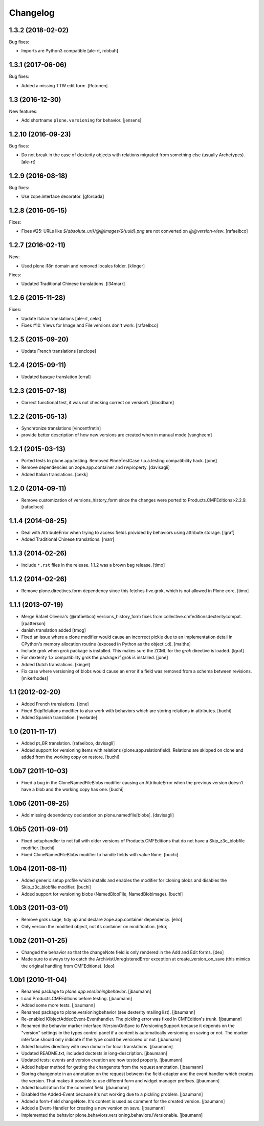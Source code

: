 Changelog
=========

1.3.2 (2018-02-02)
------------------

Bug fixes:

- Imports are Python3 compatible
  [ale-rt, robbuh]


1.3.1 (2017-06-06)
------------------

Bug fixes:

- Added a missing TTW edit form.
  [Rotonen]


1.3 (2016-12-30)
----------------

New features:

- Add shortname ``plone.versioning`` for behavior.
  [jensens]


1.2.10 (2016-09-23)
-------------------

Bug fixes:

- Do not break in the case of dexterity objects with relations
  migrated from something else (usually Archetypes).
  [ale-rt]


1.2.9 (2016-08-18)
------------------

Bug fixes:

- Use zope.interface decorator.
  [gforcada]


1.2.8 (2016-05-15)
------------------

Fixes:

- Fixes #25: URLs like `${absolute_url}/@@images/${uuid}.png` are not converted
  on `@@version-view`. [rafaelbco]


1.2.7 (2016-02-11)
------------------

New:

- Used plone i18n domain and removed locales folder.  [klinger]

Fixes:

- Updated Traditional Chinese translations.  [l34marr]


1.2.6 (2015-11-28)
------------------

Fixes:

- Update Italian translations
  [ale-rt, cekk]

- Fixes #10: Views for Image and File versions don't work.
  [rafaelbco]


1.2.5 (2015-09-20)
------------------

- Update French translations
  [enclope]


1.2.4 (2015-09-11)
------------------

- Updated basque translation
  [erral]


1.2.3 (2015-07-18)
------------------

- Correct functional test, it was not checking correct on version1.
  [bloodbare]


1.2.2 (2015-05-13)
------------------

- Synchronize translations
  [vincentfretin]

- provide better description of how new versions are created when in manual mode
  [vangheem]


1.2.1 (2015-03-13)
------------------

- Ported tests to plone.app.testing.
  Removed PloneTestCase / p.a.testing compatibility hack.
  [jone]

- Remove dependencies on zope.app.container and rwproperty.
  [davisagli]

- Added Italian translations.
  [cekk]


1.2.0 (2014-09-11)
------------------

- Remove customization of versions_history_form since the changes were ported
  to Products.CMFEditions>2.2.9.
  [rafaelbco]


1.1.4 (2014-08-25)
------------------

- Deal with AttributeError when trying to access fields provided by behaviors
  using attribute storage.
  [lgraf]

- Added Traditional Chinese translations.
  [marr]


1.1.3 (2014-02-26)
------------------

- Include ``*.rst`` files in the release. 1.1.2 was a brown bag release.
  [timo]


1.1.2 (2014-02-26)
------------------

- Remove plone.directives.form dependency since this fetches five.grok, which
  is not allowed in Plone core.
  [timo]


1.1.1 (2013-07-19)
------------------

- Merge Rafael Oliveira's (@rafaelbco) versions_history_form fixes
  from collective.cmfeditionsdexteritycompat.
  [rpatterson]

- danish translation added [tmog]

- Fixed an issue where a clone modifier would cause an incorrect
  pickle due to an implementation detail in CPython's memory
  allocation routine (exposed in Python as the object ``id``).
  [malthe]

- Include grok when grok package is installed.
  This makes sure the ZCML for the `grok` directive is loaded.
  [lgraf]

- For dexterity 1.x compatibility grok the package if grok is installed.
  [jone]

- Added Dutch translations.
  [kingel]

- Fix case where versioning of blobs would cause an error if a
  field was removed from a schema between revisions.
  [mikerhodes]


1.1 (2012-02-20)
----------------

- Added French translations.
  [jone]

- Fixed SkipRelations modifier to also work with behaviors which are storing
  relations in attributes.
  [buchi]

- Added Spanish translation.
  [hvelarde]


1.0 (2011-11-17)
----------------

- Added pt_BR translation.
  [rafaelbco, davisagli]

- Added support for versioning items with relations (plone.app.relationfield).
  Relations are skipped on clone and added from the working copy on restore.
  [buchi]


1.0b7 (2011-10-03)
------------------

* Fixed a bug in the CloneNamedFileBlobs modifier causing an AttributeError
  when the previous version doesn't have a blob and the working copy has one.
  [buchi]


1.0b6 (2011-09-25)
------------------

* Add missing dependency declaration on plone.namedfile[blobs].
  [davisagli]


1.0b5 (2011-09-01)
------------------

* Fixed setuphandler to not fail with older versions of Products.CMFEditions
  that do not have a Skip_z3c_blobfile modifier.
  [buchi]

* Fixed CloneNamedFileBlobs modifier to handle fields with value ``None``.
  [buchi]


1.0b4 (2011-08-11)
------------------

* Added generic setup profile which installs and enables the modifier for
  cloning blobs and disables the Skip_z3c_blobfile modifier.
  [buchi]

* Added support for versioning blobs (NamedBlobFile, NamedBlobImage).
  [buchi]

1.0b3 (2011-03-01)
------------------

* Remove grok usage, tidy up and declare zope.app.container dependency.
  [elro]

* Only version the modified object, not its container on modification.
  [elro]

1.0b2 (2011-01-25)
------------------

* Changed the behavior so that the changeNote field is only
  rendered in the Add and Edit forms.
  [deo]

* Made sure to always try to catch the ArchivistUnregisteredError
  exception at create_version_on_save (this mimics the original
  handling from CMFEditions).
  [deo]


1.0b1 (2010-11-04)
------------------

* Renamed package to `plone.app.versioningbehavior`.
  [jbaumann]

* Load Products.CMFEditions before testing.
  [jbaumann]

* Added some more tests.
  [jbaumann]

* Renamed package to plone.versioningbehavior (see dexterity mailing list).
  [jbaumann]

* Re-enabled IObjectAddedEvent-Eventhandler. The pickling error was fixed in
  CMFEdition's trunk.
  [jbaumann]

* Renamed the behavior marker interface IVersionOnSave to IVersioningSupport
  because it depends on the "version" settings in the types control panel if
  a content is automatically versioning on saving or not. The marker interface
  should only indicate if the type could be versioned or not.
  [jbaumann]

* Added locales directory with own domain for local translations.
  [jbaumann]

* Updated README.txt, included doctests in long-description.
  [jbaumann]

* Updated tests: events and version creation are now tested properly.
  [jbaumann]

* Added helper method for getting the changenote from the request annotation.
  [jbaumann]

* Storing changenote in an annotation on the request between the field-adapter
  and the event handler which creates the version. That makes it possible to
  use different form and widget manager prefixes.
  [jbaumann]

* Added localization for the comment field.
  [jbaumann]

* Disabled the Added-Event because it's not working due to a pickling problem.
  [jbaumann]

* Added a form-field changeNote. It's content is used as comment for the
  created version.
  [jbaumann]

* Added a Event-Handler for creating a new version on save.
  [jbaumann]

* Implemented the behavior plone.behaviors.versioning.behaviors.IVersionable.
  [jbaumann]
